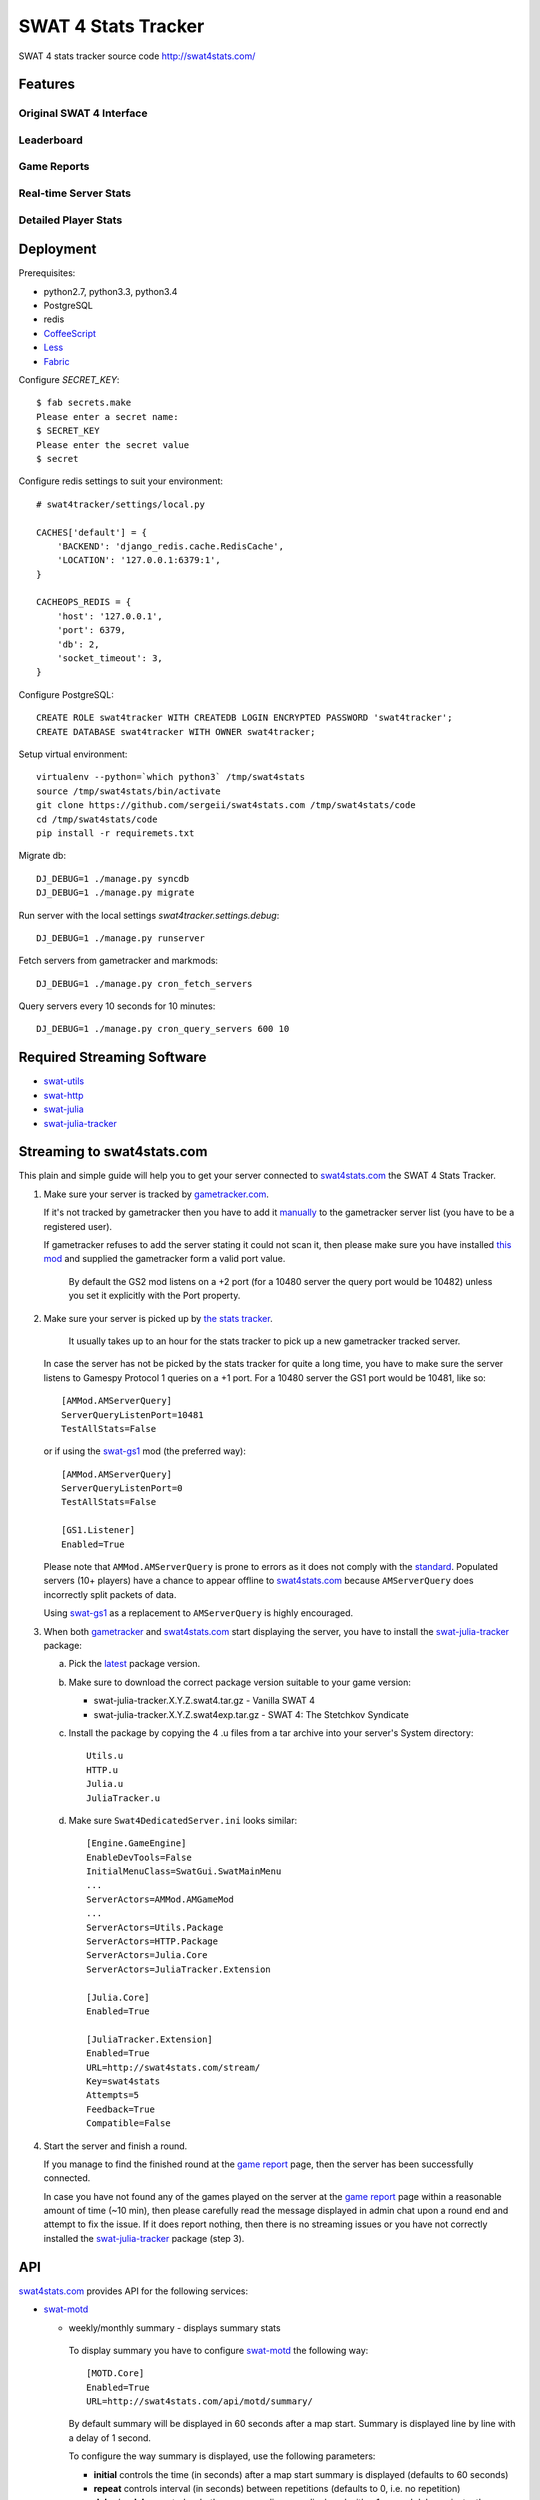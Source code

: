 SWAT 4 Stats Tracker
%%%%%%%%%%%%%%%%%%%%

SWAT 4 stats tracker source code http://swat4stats.com/

.. image:: https://requires.io/github/sergeii/swat4stats.com/requirements.png?branch=master
     :target: https://requires.io/github/sergeii/swat4stats.com/requirements/?branch=master
     :alt: Requirements Status

Features
========

Original SWAT 4 Interface
^^^^^^^^^^^^^^^^^^^^^^^^^

.. image:: https://raw.githubusercontent.com/sergeii/swat4stats.com/master/docs/screenshots/main.png


Leaderboard
^^^^^^^^^^^

.. image:: https://raw.githubusercontent.com/sergeii/swat4stats.com/master/docs/screenshots/leaderboard.png


Game Reports
^^^^^^^^^^^^

.. image:: https://raw.githubusercontent.com/sergeii/swat4stats.com/master/docs/screenshots/games.png

.. image:: https://raw.githubusercontent.com/sergeii/swat4stats.com/master/docs/screenshots/game.png


Real-time Server Stats
^^^^^^^^^^^^^^^^^^^^^^

.. image:: https://raw.githubusercontent.com/sergeii/swat4stats.com/master/docs/screenshots/servers.png


Detailed Player Stats
^^^^^^^^^^^^^^^^^^^^^

.. image:: https://raw.githubusercontent.com/sergeii/swat4stats.com/master/docs/screenshots/profile.png

.. image:: https://raw.githubusercontent.com/sergeii/swat4stats.com/master/docs/screenshots/profile2.png


Deployment
==========

Prerequisites:

* python2.7, python3.3, python3.4
* PostgreSQL
* redis
* `CoffeeScript <http://coffeescript.org/>`_
* `Less <http://lesscss.org/>`_ 
* `Fabric <http://www.fabfile.org/>`_


Configure `SECRET_KEY`::

    $ fab secrets.make
    Please enter a secret name:
    $ SECRET_KEY
    Please enter the secret value
    $ secret

Configure redis settings to suit your environment::
    
    # swat4tracker/settings/local.py

    CACHES['default'] = {
        'BACKEND': 'django_redis.cache.RedisCache',
        'LOCATION': '127.0.0.1:6379:1',
    }

    CACHEOPS_REDIS = {
        'host': '127.0.0.1',
        'port': 6379,
        'db': 2,
        'socket_timeout': 3,
    }

Configure PostgreSQL::

    CREATE ROLE swat4tracker WITH CREATEDB LOGIN ENCRYPTED PASSWORD 'swat4tracker';
    CREATE DATABASE swat4tracker WITH OWNER swat4tracker;

Setup virtual environment::

    virtualenv --python=`which python3` /tmp/swat4stats
    source /tmp/swat4stats/bin/activate
    git clone https://github.com/sergeii/swat4stats.com /tmp/swat4stats/code
    cd /tmp/swat4stats/code
    pip install -r requiremets.txt

Migrate db::

    DJ_DEBUG=1 ./manage.py syncdb
    DJ_DEBUG=1 ./manage.py migrate

Run server with the local settings `swat4tracker.settings.debug`::

    DJ_DEBUG=1 ./manage.py runserver

Fetch servers from gametracker and markmods::
    
    DJ_DEBUG=1 ./manage.py cron_fetch_servers

Query servers every 10 seconds for 10 minutes::

    DJ_DEBUG=1 ./manage.py cron_query_servers 600 10

Required Streaming Software
===========================
* `swat-utils <https://github.com/sergeii/swat-utils>`_
* `swat-http <https://github.com/sergeii/swat-http>`_
* `swat-julia <https://github.com/sergeii/swat-julia>`_
* `swat-julia-tracker <https://github.com/sergeii/swat-julia-tracker>`_

Streaming to swat4stats.com
===========================
This plain and simple guide will help you to get your server connected to `swat4stats.com <http://swat4stats.com/>`_ the SWAT 4 Stats Tracker.

1. Make sure your server is tracked by `gametracker.com <http://www.gametracker.com/search/swat4/>`_.

   .. image:: https://raw.githubusercontent.com/sergeii/swat4stats.com/master/docs/screenshots/stream_gt1.png

   If it's not tracked by gametracker then you have to add it `manually <http://www.gametracker.com/servers/>`_ to the gametracker server list (you have to be a registered user).

   .. image:: https://raw.githubusercontent.com/sergeii/swat4stats.com/master/docs/screenshots/stream_gt2.png

   If gametracker refuses to add the server stating it could not scan it, then please make sure you have installed `this mod <http://github.com/sergeii/swat-gs2>`_ and supplied the gametracker form a valid port value. 

     By default the GS2 mod listens on a +2 port (for a 10480 server the query port would be 10482) unless you set it explicitly with the Port property.

2. Make sure your server is picked up by `the stats tracker <http://swat4stats.com/servers/>`_.

     It usually takes up to an hour for the stats tracker to pick up a new gametracker tracked server.

   In case the server has not be picked by the stats tracker for quite a long time, you have to make sure the server listens to Gamespy Protocol 1 queries on a +1 port. For a 10480 server the GS1 port would be 10481, like so::

         [AMMod.AMServerQuery]
         ServerQueryListenPort=10481
         TestAllStats=False

   or if using the `swat-gs1 <https://github.com/sergeii/swat-gs1>`_ mod (the preferred way)::

         [AMMod.AMServerQuery]
         ServerQueryListenPort=0
         TestAllStats=False

         [GS1.Listener]
         Enabled=True

   Please note that ``AMMod.AMServerQuery`` is prone to errors as it does not comply with the `standard <http://int64.org/docs/gamestat-protocols/gamespy.html>`_. Populated servers (10+ players) have a chance to appear offline to `swat4stats.com <http://swat4stats.com/>`_ because ``AMServerQuery`` does incorrectly split packets of data.

   Using `swat-gs1 <https://github.com/sergeii/swat-gs1>`_ as a replacement to ``AMServerQuery`` is highly encouraged.

3. When both `gametracker <http://www.gametracker.com/search/swat4/>`_ and `swat4stats.com <http://swat4stats.com/servers/>`_ start displaying the server, you have to install the `swat-julia-tracker <https://github.com/sergeii/swat-julia-tracker>`_ package:

   a. Pick the `latest <https://github.com/sergeii/swat-julia-tracker/releases>`_ package version.

   b. Make sure to download the correct package version suitable to your game version:

      * swat-julia-tracker.X.Y.Z.swat4.tar.gz - Vanilla SWAT 4
      * swat-julia-tracker.X.Y.Z.swat4exp.tar.gz - SWAT 4: The Stetchkov Syndicate

   c. Install the package by copying the 4 .u files from a tar archive into your server's System directory::

        Utils.u
        HTTP.u
        Julia.u
        JuliaTracker.u

   d. Make sure ``Swat4DedicatedServer.ini`` looks similar::

        [Engine.GameEngine]
        EnableDevTools=False
        InitialMenuClass=SwatGui.SwatMainMenu
        ...
        ServerActors=AMMod.AMGameMod
        ...
        ServerActors=Utils.Package
        ServerActors=HTTP.Package
        ServerActors=Julia.Core
        ServerActors=JuliaTracker.Extension

        [Julia.Core]
        Enabled=True

        [JuliaTracker.Extension]
        Enabled=True
        URL=http://swat4stats.com/stream/
        Key=swat4stats
        Attempts=5
        Feedback=True
        Compatible=False

4. Start the server and finish a round.

   If you manage to find the finished round at the `game report <http://swat4stats.com/games/history/>`_ page, then the server has been successfully connected.

   .. image:: https://raw.githubusercontent.com/sergeii/swat4stats.com/master/docs/screenshots/stream_history.png

   In case you have not found any of the games played on the server at the `game report <http://swat4stats.com/games/history/>`_ page  within a reasonable amount of time (~10 min), then please carefully read the message displayed in admin chat upon a round end and attempt to fix the issue. If it does report nothing, then there is no streaming issues or you have not correctly installed the `swat-julia-tracker <https://github.com/sergeii/swat-julia-tracker>`_ package (step 3).

API
===
`swat4stats.com <http://swat4stats.com/>`_ provides API for the following services:


* `swat-motd <https://github.com/sergeii/swat-motd>`_

  * weekly/monthly summary - displays summary stats

      .. image:: https://raw.githubusercontent.com/sergeii/swat4stats.com/master/docs/screenshots/api_summary.png

    To display summary you have to configure `swat-motd <https://github.com/sergeii/swat-motd>`_ the following way::

        [MOTD.Core]
        Enabled=True
        URL=http://swat4stats.com/api/motd/summary/

    By default summary will be displayed in 60 seconds after a map start. Summary is displayed line by line with a delay of 1 second.

    To configure the way summary is displayed, use the following parameters:

    * **initial** controls the time (in seconds) after a map start summary is displayed (defaults to 60 seconds)
    * **repeat** controls interval (in seconds) between repetitions (defaults to 0, i.e. no repetition)
    * **delay**/**nodelay** controls whether summary lines are displayed with a 1 second delay or instantly (defaults to delay)

    Example:

    Display summary with no delay::

      URL=http://swat4stats.com/api/motd/summary/?nodelay

    Display summary in 5 minutes after a map start::
      
      URL=http://swat4stats.com/api/motd/summary/?initial=300

    Display summary in 2 minutes after a map start, then keep repeating the message every 10 minutes::

      URL=http://swat4stats.com/api/motd/summary/?initial=120&repeat=600

  * leaderboard - display top 5 players of the year from a specific leaderboard

      .. image:: https://raw.githubusercontent.com/sergeii/swat4stats.com/master/docs/screenshots/api_leaderboard.png

    The leadeboard API url has the following format::

      http://swat4stats.com/api/motd/leaderboard/<leaderboard>/

    where ``<leaderboard>`` may be any of the following::

      score
      time
      wins
      spm
      top_score
      kills
      arrests
      kdr
      ammo_accuracy
      kill_streak
      arrest_streak
      vip_escapes
      vip_rescues
      vip_captures
      vip_kills_valid
      coop_score
      coop_time
      coop_games
      coop_wins
      coop_enemy_arrests
      coop_enemy_kills

    The parameters ``initial``, ``repeat``, ``delay`` and ``nodelay`` (described above) are also available.

    Example:

    Display random leaderboard::
     
      URL=http://swat4stats.com/api/motd/leaderboard/

    Display score leaderboard every 5 minutes::
      
      URL=http://swat4stats.com/api/motd/leaderboard/score/?repeat=300

    Display CO-OP score leaderboard every 10 minutes starting 10 minutes after a map launch::
      
      URL=http://swat4stats.com/api/motd/leaderboard/coop_score/?initial=600&repeat=600

    Display top 5 players by k/d ratio every 10 minutes (no delay)::

      URL=http://swat4stats.com/api/motd/leaderboard/kill_streak/?repeat=600&nodelay

    Display top 5 players by kills and arrests in 3 and 6 minutes respectively after a map start (no repetition)::

      URL=http://swat4stats.com/api/motd/leaderboard/kills/?initial=180
      URL=http://swat4stats.com/api/motd/leaderboard/arrests/?initial=360

* `swat-julia-whois <https://github.com/sergeii/swat-julia-whois>`_

  `swat4stats.com <http://swat4stats.com>`_ may be used as a source for a ``!whois`` command response.

     .. image:: https://raw.githubusercontent.com/sergeii/swat4stats.com/master/docs/screenshots/api_whois.png

  In order to use `swat4stats.com <http://swat4stats.com>`_ as a ``!whois`` command source you must to connect the server to the stats tracker. Then configure `swat-julia-whois <https://github.com/sergeii/swat-julia-whois>`_ the following way::

     [JuliaWhois.Extension]
     Enabled=True
     URL=http://swat4stats.com/api/whois/
     Key=swat4stats
     Auto=True
